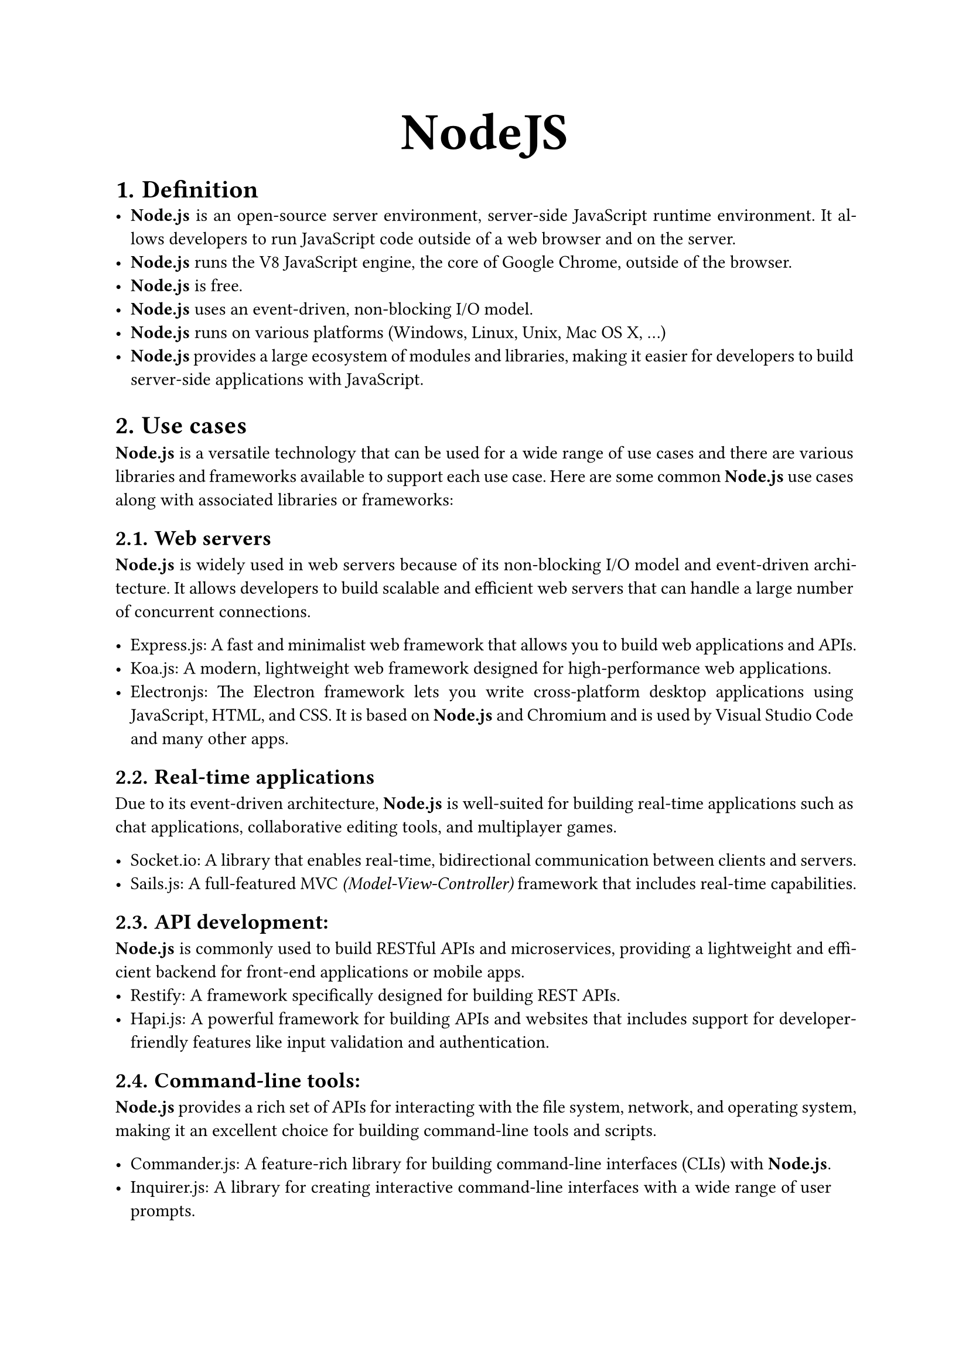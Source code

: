 #let title = [
  NodeJS
]

#set heading(numbering: "1.")
#show par: set block(spacing: 0.65em)
#set par(
  first-line-indent: 1em,
  justify: true,
)

#align(center, text(32pt)[
  *#title* 
])

= Definition
- *Node.js* is an open-source server environment, server-side JavaScript runtime environment. It allows developers to run JavaScript code outside of a web browser and on the server. 
- *Node.js* runs the V8 JavaScript engine, the core of Google Chrome, outside of the browser. 
- *Node.js* is free.
- *Node.js* uses an event-driven, non-blocking I/O model.
- *Node.js* runs on various platforms (Windows, Linux, Unix, Mac OS X, ...) 
- *Node.js* provides a large ecosystem of modules and libraries, making it easier for developers to build server-side applications with JavaScript.

= Use cases
*Node.js* is a versatile technology that can be used for a wide range of use cases and there are various libraries and frameworks available to support each use case. Here are some common *Node.js* use cases along with associated libraries or frameworks:

== Web servers
*Node.js* is widely used in web servers because of its non-blocking I/O model and event-driven architecture. It allows developers to build scalable and efficient web servers that can handle a large number of concurrent connections. 

- Express.js: A fast and minimalist web framework that allows you to build web applications and APIs.
- Koa.js: A modern, lightweight web framework designed for high-performance web applications.
- Electronjs: The Electron framework lets you write cross-platform desktop applications using JavaScript, HTML, and CSS. It is based on *Node.js* and Chromium and is used by Visual Studio Code and many other apps.

== Real-time applications
Due to its event-driven architecture, *Node.js* is well-suited for building real-time applications such as chat applications, collaborative editing tools, and multiplayer games.

- Socket.io: A library that enables real-time, bidirectional communication between clients and servers.
- Sails.js: A full-featured MVC _(Model-View-Controller)_ framework that includes real-time capabilities.

== API development: 
*Node.js* is commonly used to build RESTful APIs and microservices, providing a lightweight and efficient backend for front-end applications or mobile apps.
- Restify: A framework specifically designed for building REST APIs.
- Hapi.js: A powerful framework for building APIs and websites that includes support for developer-friendly features like input validation and authentication.

== Command-line tools: 
*Node.js* provides a rich set of APIs for interacting with the file system, network, and operating system, making it an excellent choice for building command-line tools and scripts.

- Commander.js: A feature-rich library for building command-line interfaces (CLIs) with *Node.js*.
- Inquirer.js: A library for creating interactive command-line interfaces with a wide range of user prompts.

== Data streaming: 
*Node.js* is particularly effective in handling streaming data, such as real-time analytics, file uploads/downloads, and audio/video processing.
- Async.js: A utility library that provides powerful functions for handling asynchronous operations.
- Fastify: A performant and low-overhead web framework suitable for building efficient applications, including data processing tasks.

== IoT applications: 
With its lightweight footprint, event-driven architecture, and support for asynchronous programming, *Node.js* is well-suited for building IoT _(Internet of Things)_ applications and controlling embedded devices. 
- Johnny-Five: A JavaScript robotics framework for *Node.js* that supports a wide range of devices and platforms.
- Cylon.js: A web-based JavaScript robotics framework for *Node.js* that provides a simple, unified API for interacting with various physical devices.

= Special things about nodejs
Node.js is a powerful, open-source, server-side runtime environment that allows developers to build scalable applications using JavaScript. Here are some special things about Node.js:

== Event-driven architecture and Non-blocking I/O model
One of the most remarkable and standout features of Node.js is undoubtedly its event-driven architecture and non-blocking I/O model. These features offer several notable benefits such as scalability and responsiveness that significantly enhance the efficiency and performance of applications.

== Single Language for Frontend and Backend
With Node.js, developers can use JavaScript both on the server side and the client side, which leads to code reusability, reduced complexity, and faster development. 

== NPM (Node Package Manager) 
Node.js has a built-in package manager called NPM, which hosts thousands of open-source packages and modules. NPM makes it easy for developers to find, install, and manage dependencies for their projects, greatly accelerating the development process.

== Large Ecosystem and Active Community
Node.js has a vibrant and active community that constantly contributes to its growth. This has resulted in a wide array of libraries, frameworks, and toolsets that enhance the capabilities of Node.js. This large ecosystem greatly reduces the development time and effort required for building applications.

== Cross-platform Compatibility
Node.js can run on various platforms, including Windows, macOS, and Linux, making it highly flexible and versatile.

= Functionality
== File system:
To handle file operations like creating, reading, deleting, etc., Nodejs provides an inbuilt module called FS (File System).
- Common use for the File System module:
  - The *fs.readFile()* method is used to read files
    ```js
    const fs = require('fs);
    fs.readFile('Fcode.html);
    ```
  - The *fs.appendFile()* method appends specified content to a file. If the file does not exist, the file will be created:
    ```js
    const fs = require('fs);
    fs.appendFile('Fcode.txt', 'Adding text to file');
    ```
  - The *fs.appendFile()* method appends the specified content at the end of the specified file:

    - The *fs.open()* method takes a FileSystem flag as the second argument, the specified file is opened for writing. If the file does not exist, an empty file is created:
          ```js
          const fs = require('fs);
          fs.open('Fcode.txt', 'w');
          ```
    - The *fs.writeFile()* method replaces the specified file and content if it exists. If the file does not exist, a new file, containing the specified content, will be created:
          ```js
          const fs = require('fs);
          fs.writeFile('Fcode.txt', 'Hello and smile');
          ```
    - The *fs.writeFile()* method replaces the specified file and content:
          ```js
          const fs = require('fs);
          fs.writeFile('Fcode.txt', 'Hello to my crew');
          ```
    - The *fs.rename()* method renames the specified file:
          ```js
          const fs = require('fs);
          fs.rename('FIn4.txt', 'Fcode.txt');
          ```
    - The *fs.unlink()* method deletes the specified file:
          ```js
          const fs = require('fs);
          fs.unlink('Membername.txt');
          ```

== Net, HTTP/HTTPS
=== HTTP _(Hypertext Transfer Protocol)_
- HTTP is like a language that your web browser and the website’s server use to talk to each other. It’s how you get information from the server onto your browser.
- Imagine if everyone spoke English, and a hacker who knows English could easily understand any information you send. That’s how HTTP works—everything is in plain text.
- When you visit a website your browser sends a request to the server, and the server responds with the page you see.
- Features:
  - Plain text communication.
  - Used for sending HTML documents, images, and videos to your browser.
  - Operates at the application layer of networking.

=== HTTPS _(Hypertext Transfer Protocol Secure)_
- HTTPS is like a secret language. It encrypts the communication between your browser and the server so that hackers (hopefully) can’t understand it.
- When you access a bank’s website using HTTPS, your data is protected. Even if a hacker intercepts it, they won’t understand the encrypted conversation.
- When you visit a secure site (like your online banking), the URL starts with “https://” (e.g., your bank’s website).
- Features:
  - Encrypted communication.
  - Boosts your site’s ranking on Google.
  - Protects against phishing attacks.
  - Uses SSL certificates for security.

=== Main Differences:
- Encryption:
  - HTTP: No encryption layer.
  - HTTPS: Enabled encryption.
- Data Protection:
  - HTTP: Data is not secure.
  - HTTPS: Data is protected.
- Google Ranking:
  - HTTP: No ranking boost.
  - HTTPS: Boosts your ranking.
- Phishing Protection:
  - HTTP: No protection.
  - HTTPS: Guards against phishing.

== Promise, async, await
=== Event loop
- Nodejs event loop is a semi-infinite loop, polling and blocking on the OS until some in a set of file descriptors are ready. The loop exits when it no longer has any event to wait for
- The event loop uses epoll on Linux, kqueue on MacOS and BSD for polling
- The ways Nodejs handles polling could be categorized into three cases:
  - Pollable file descriptors: can be directly waited on, including sockets (net, dgram, http, https, tls, child process pipes, stdin, stdout, stderr)
  - Time: the next timeout can be directly waited on
  - Others:
    - Including fs.\*, dns.lookup(), crypto.randomBytes(), cryto.pbkdf2(), …
    - Using uv thread pool. The blocking call is made by a thread, and when it completes, readiness is signaled back to the event loop using either and eventfd or a self-pipe (self-pipe is a pipe, where one end is written to by a thread or signal handler, and the other end is polled in the loop)

=== Promise
Nodejs promise provides high-level APIs to add functions to be executed when events occur in the event loop

=== Async, await
- The async function declaration creates a binding of a new async function to a given name. The await keyword is permitted within the function body, enabling asynchronous, promise-based behavior to be written in a cleaner style and avoiding the need to configure promise chains explicitly.
- Async, await enables the use of ordinary try/catch blocks around asynchronous code instead of .catch in promise chains

== Worker threads
- The worker thread module implements a form of threading that provides parallelism in nodejs
- Worker threads are not OS threads. They are distinct child processes, which means they can't directly access the execution context of their parents.
- Communication between the main application and worker threads is facilitated by an event-based messaging system
- Worker threads are most suitable for CPU-bound operations, consisting of image editing, video editing, cryptography, and complex mathematical operations,…
- Example use cases of worker thread module:

== C/C++ addons
=== V8 Engine
- V8 is Google’s open-source high-performance JavaScript and WebAssembly engine, written in C++. It is used in Chrome and in Node.js, among others.
- V8 is at the core of Node.js.

=== Why do we need C++?
- You can use existing, proven, and efficient algorithms or libraries already written for C/C++.
- You can develop applications that need hardware-level or OS-level operations.
- You can run CPU-intensive operations much faster in C++ than JavaScript.

=== C++ addons
- Addons are dynamically linked shared objects written in C++. The require() function can load addons as ordinary Node.js modules. Addons provide an interface between JavaScript and C/C++ libraries.
- There are three options for implementing addons: Node-API, nan, or direct use of internal V8, libuv, and Node.js libraries. 

== WASI
- WebAssembly _(abbreviated Wasm)_ is a binary instruction format for a stack-based virtual machine. Wasm is designed as a portable compilation target for programming languages, enabling deployment on the web for client and server applications.
- WebAssembly System Interface _(WASI)_
  - WASI is a modular system interface for WebAssembly. As described in the initial announcement, it’s focused on security and portability.
  - Source Code: _lib/wasi.js_
  - The WASI API provides an implementation of the WebAssembly System Interface specification. WASI gives WebAssembly applications access to the underlying operating system via a collection of POSIX-like functions.

= Comparison
== Javascript/NodeJs vs Golang
- Programming Language’s type:
  - JavaScript: scripting language, object-oriented programming (OOP). 
  - Go compiled language, procedural programming.
- Ability to run:
  - JavaScript/Node.js: runs on many platforms through the JS engine.
  - Go: compiles directly to machine code for multiple platforms.
- Performance:
  - JavaScript/Node.js: slower because it requires interpretation. 
  - Go: faster thanks to direct compilation.
- Multi-threading:
  - JavaScript/Node.js: js is single-threaded, Node.js supports multi-threading but handles inefficiently.
  - Go: supports efficient multi-threading in m:n model.
- Frontend – Backend
  - JavaScript/Node.js: developing a true client-server system works really well.
  - Go: focuses more on the backend, especially for developing high-performance concurrent services on the server.
⇒ In general, Go is specifically designed for server-side, higher performance but more complex. JavaScript is simple and easy for beginners to use. 

== Javascript/NodeJs vs C\#
- Programming Languages's type
  - JavaScript is a scripting language designed for the web environment. 
  - C\# is a fully-featured object-oriented programming language.
- Execution Environment
  - JavaScript/Node.js runs on the JavaScript V8 Engine.
  - C\# runs on Microsoft's .NET Framework/Core.
- Performance
  - JavaScript/Node.js is slower because it requires code interpretation.
  - C\# is faster because it compiles directly to machine code.
- Application Scope
  - JavaScript/Node.js is popular for web/server-side programming.
  - C\#: More versatile, can be used to develop many different types of applications.
⇒ In general, C\# is widely used to develop applications on Windows such as desktop, web, mobile, games, and business applications. Js is strong in the web field.
